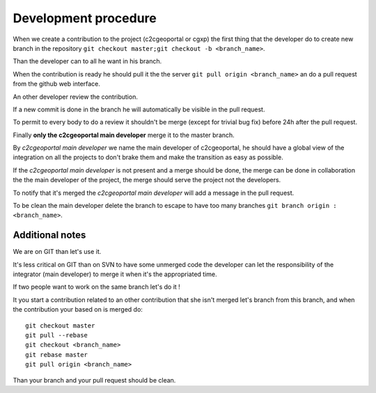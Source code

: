 .. _development_procedure:


Development procedure
=====================

When we create a contribution to the project (c2cgeoportal or cgxp) the first 
thing that the developer do to create  new branch in the repository
``git checkout master;git checkout -b <branch_name>``.

Than the developer can to all he want in his branch.

When the contribution is ready he should pull it the the server 
``git pull origin <branch_name>`` an do a pull request from the 
github web interface.

An other developer review the contribution.

If a new commit is done in the branch he will automatically be visible in the
pull request.

To permit to every body to do a review it shouldn't be merge 
(except for trivial bug fix) before 24h after the pull request.

Finally **only the c2cgeoportal main developer** merge it to the master branch. 

By *c2cgeoportal main developer* we name the main developer of c2cgeoportal,
he should have a global view of the integration on all the projects to don't
brake them and make the transition as easy as possible.

If the *c2cgeoportal main developer* is not present and a merge should be done,
the merge can be done in collaboration the the main developer of the project,
the merge should serve the project not the developers.

To notify that it's merged the *c2cgeoportal main developer* will add a message in the pull
request.

To be clean the main developer delete the branch to escape to have too 
many branches ``git branch origin :<branch_name>``.

Additional notes
----------------

We are on GIT than let's use it. 

It's less critical on GIT than on SVN to have some unmerged code the 
developer can let the responsibility of the integrator (main developer) to 
merge it when it's the appropriated time.

If two people want to work on the same branch let's do it !

It you start a contribution related to an other contribution that she isn't
merged let's branch from this branch, and when the contribution your 
based on is merged do::

    git checkout master
    git pull --rebase
    git checkout <branch_name>
    git rebase master
    git pull origin <branch_name>
    
Than your branch and your pull request should be clean.

